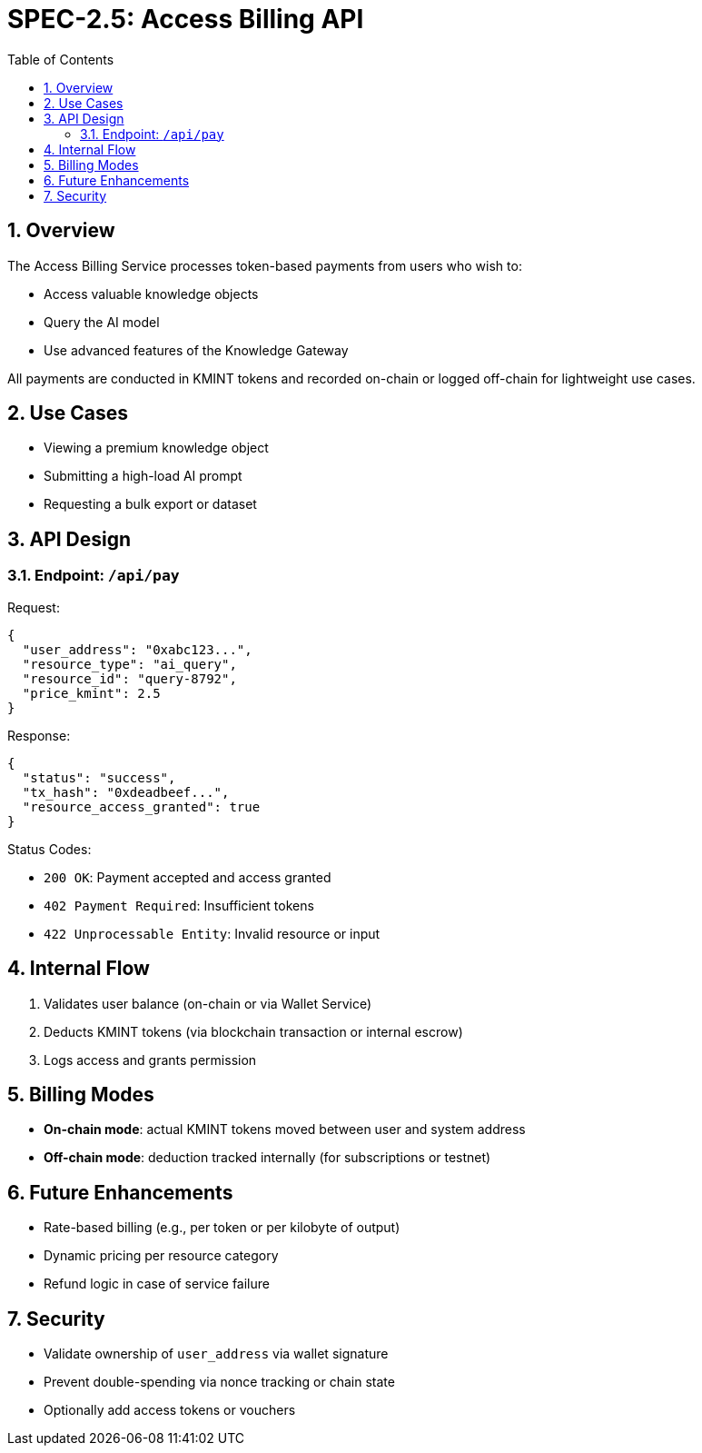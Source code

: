 = SPEC-2.5: Access Billing API
:sectnums:
:toc:

== Overview

The Access Billing Service processes token-based payments from users who wish to:

- Access valuable knowledge objects
- Query the AI model
- Use advanced features of the Knowledge Gateway

All payments are conducted in KMINT tokens and recorded on-chain or logged off-chain for lightweight use cases.

== Use Cases

- Viewing a premium knowledge object
- Submitting a high-load AI prompt
- Requesting a bulk export or dataset

== API Design

=== Endpoint: `/api/pay`

.Processes a payment for a specific resource or action.

.Method: POST
.Format: JSON

.Request:
[source,json]
----
{
  "user_address": "0xabc123...",
  "resource_type": "ai_query",
  "resource_id": "query-8792",
  "price_kmint": 2.5
}
----

.Response:
[source,json]
----
{
  "status": "success",
  "tx_hash": "0xdeadbeef...",
  "resource_access_granted": true
}
----

.Status Codes:
- `200 OK`: Payment accepted and access granted
- `402 Payment Required`: Insufficient tokens
- `422 Unprocessable Entity`: Invalid resource or input

== Internal Flow

1. Validates user balance (on-chain or via Wallet Service)
2. Deducts KMINT tokens (via blockchain transaction or internal escrow)
3. Logs access and grants permission

== Billing Modes

- **On-chain mode**: actual KMINT tokens moved between user and system address
- **Off-chain mode**: deduction tracked internally (for subscriptions or testnet)

== Future Enhancements

- Rate-based billing (e.g., per token or per kilobyte of output)
- Dynamic pricing per resource category
- Refund logic in case of service failure

== Security

- Validate ownership of `user_address` via wallet signature
- Prevent double-spending via nonce tracking or chain state
- Optionally add access tokens or vouchers
